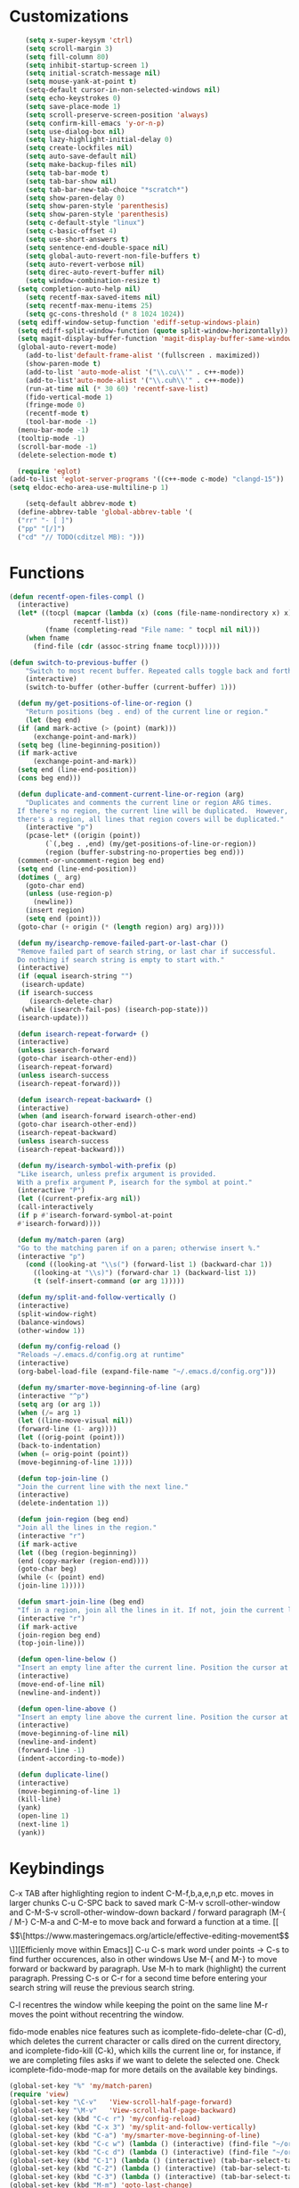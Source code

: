 * Customizations
#+BEGIN_SRC emacs-lisp
	  (setq x-super-keysym 'ctrl)
	  (setq scroll-margin 3)
	  (setq fill-column 80)
	  (setq inhibit-startup-screen 1)
	  (setq initial-scratch-message nil)
	  (setq mouse-yank-at-point t)
	  (setq-default cursor-in-non-selected-windows nil)
	  (setq echo-keystrokes 0)
	  (setq save-place-mode 1)
	  (setq scroll-preserve-screen-position 'always)
	  (setq confirm-kill-emacs 'y-or-n-p)
	  (setq use-dialog-box nil)
	  (setq lazy-highlight-initial-delay 0)
	  (setq create-lockfiles nil)
	  (setq auto-save-default nil)
	  (setq make-backup-files nil)
	  (setq tab-bar-mode t)
	  (setq tab-bar-show nil)
	  (setq tab-bar-new-tab-choice "*scratch*")
	  (setq show-paren-delay 0)
	  (setq show-paren-style 'parenthesis)
	  (setq show-paren-style 'parenthesis)
	  (setq c-default-style "linux")
	  (setq c-basic-offset 4)
	  (setq use-short-answers t)
	  (setq sentence-end-double-space nil)
	  (setq global-auto-revert-non-file-buffers t)
	  (setq auto-revert-verbose nil)
	  (setq direc-auto-revert-buffer nil)
	  (setq window-combination-resize t)
	(setq completion-auto-help nil)
	  (setq recentf-max-saved-items nil)
	  (setq recentf-max-menu-items 25)
	  (setq gc-cons-threshold (* 8 1024 1024))
	(setq ediff-window-setup-function 'ediff-setup-windows-plain)
	(setq ediff-split-window-function (quote split-window-horizontally))
    (setq magit-display-buffer-function 'magit-display-buffer-same-window-except-diff-v1)
	(global-auto-revert-mode)
	  (add-to-list'default-frame-alist '(fullscreen . maximized))
	  (show-paren-mode t)
	  (add-to-list 'auto-mode-alist '("\\.cu\\'" . c++-mode))
	  (add-to-list'auto-mode-alist '("\\.cuh\\'" . c++-mode))
	  (run-at-time nil (* 30 60) 'recentf-save-list)
	  (fido-vertical-mode 1)
	  (fringe-mode 0)
      (recentf-mode t)
      (tool-bar-mode -1)
	(menu-bar-mode -1)
	(tooltip-mode -1)
	(scroll-bar-mode -1)
	(delete-selection-mode t)

    (require 'eglot)
  (add-to-list 'eglot-server-programs '((c++-mode c-mode) "clangd-15"))
  (setq eldoc-echo-area-use-multiline-p 1)

      (setq-default abbrev-mode t)
    (define-abbrev-table 'global-abbrev-table '(
    ("rr" "- [ ]")
    ("pp" "[/]")
    ("cd" "// TODO(cditzel MB): ")))

#+END_SRC
* Functions
#+BEGIN_SRC emacs-lisp
  (defun recentf-open-files-compl ()
	(interactive)
	(let* ((tocpl (mapcar (lambda (x) (cons (file-name-nondirectory x) x))
			      recentf-list))
	       (fname (completing-read "File name: " tocpl nil nil)))
	  (when fname
	    (find-file (cdr (assoc-string fname tocpl))))))

  (defun switch-to-previous-buffer ()
      "Switch to most recent buffer. Repeated calls toggle back and forth between the most recent two buffers."
      (interactive)
      (switch-to-buffer (other-buffer (current-buffer) 1)))

    (defun my/get-positions-of-line-or-region ()
      "Return positions (beg . end) of the current line or region."
      (let (beg end)
	(if (and mark-active (> (point) (mark)))
	    (exchange-point-and-mark))
	(setq beg (line-beginning-position))
	(if mark-active
	    (exchange-point-and-mark))
	(setq end (line-end-position))
	(cons beg end)))

    (defun duplicate-and-comment-current-line-or-region (arg)
      "Duplicates and comments the current line or region ARG times.
    If there's no region, the current line will be duplicated.  However, if
    there's a region, all lines that region covers will be duplicated."
      (interactive "p")
      (pcase-let* ((origin (point))
		   (`(,beg . ,end) (my/get-positions-of-line-or-region))
		   (region (buffer-substring-no-properties beg end)))
	(comment-or-uncomment-region beg end)
	(setq end (line-end-position))
	(dotimes (_ arg)
	  (goto-char end)
	  (unless (use-region-p)
	    (newline))
	  (insert region)
	  (setq end (point)))
	(goto-char (+ origin (* (length region) arg) arg))))

    (defun my/isearchp-remove-failed-part-or-last-char ()
    "Remove failed part of search string, or last char if successful.
    Do nothing if search string is empty to start with."
    (interactive)
    (if (equal isearch-string "")
     (isearch-update)
    (if isearch-success
       (isearch-delete-char)
     (while (isearch-fail-pos) (isearch-pop-state)))
    (isearch-update)))

    (defun isearch-repeat-forward+ ()
    (interactive)
    (unless isearch-forward
    (goto-char isearch-other-end))
    (isearch-repeat-forward)
    (unless isearch-success
    (isearch-repeat-forward)))

    (defun isearch-repeat-backward+ ()
    (interactive)
    (when (and isearch-forward isearch-other-end)
    (goto-char isearch-other-end))
    (isearch-repeat-backward)
    (unless isearch-success
    (isearch-repeat-backward)))

    (defun my/isearch-symbol-with-prefix (p)
    "Like isearch, unless prefix argument is provided.
    With a prefix argument P, isearch for the symbol at point."
    (interactive "P")
    (let ((current-prefix-arg nil))
    (call-interactively
    (if p #'isearch-forward-symbol-at-point
    #'isearch-forward))))

    (defun my/match-paren (arg)
    "Go to the matching paren if on a paren; otherwise insert %."
    (interactive "p")
      (cond ((looking-at "\\s(") (forward-list 1) (backward-char 1))
	    ((looking-at "\\s)") (forward-char 1) (backward-list 1))
	    (t (self-insert-command (or arg 1)))))

    (defun my/split-and-follow-vertically ()
    (interactive)
    (split-window-right)
    (balance-windows)
    (other-window 1))

    (defun my/config-reload ()
    "Reloads ~/.emacs.d/config.org at runtime"
    (interactive)
    (org-babel-load-file (expand-file-name "~/.emacs.d/config.org")))

    (defun my/smarter-move-beginning-of-line (arg)
    (interactive "^p")
    (setq arg (or arg 1))
    (when (/= arg 1)
    (let ((line-move-visual nil))
    (forward-line (1- arg))))
    (let ((orig-point (point)))
    (back-to-indentation)
    (when (= orig-point (point))
    (move-beginning-of-line 1))))

    (defun top-join-line ()
    "Join the current line with the next line."
    (interactive)
    (delete-indentation 1))

    (defun join-region (beg end)
    "Join all the lines in the region."
    (interactive "r")
    (if mark-active
    (let ((beg (region-beginning))
    (end (copy-marker (region-end))))
    (goto-char beg)
    (while (< (point) end)
    (join-line 1)))))

    (defun smart-join-line (beg end)
    "If in a region, join all the lines in it. If not, join the current line with the next line."
    (interactive "r")
    (if mark-active
    (join-region beg end)
    (top-join-line)))

    (defun open-line-below ()
    "Insert an empty line after the current line. Position the cursor at its beginning, according to the current mode."
    (interactive)
    (move-end-of-line nil)
    (newline-and-indent))

    (defun open-line-above ()
    "Insert an empty line above the current line. Position the cursor at it's beginning, according to the current mode."
    (interactive)
    (move-beginning-of-line nil)
    (newline-and-indent)
    (forward-line -1)
    (indent-according-to-mode))

    (defun duplicate-line()
    (interactive)
    (move-beginning-of-line 1)
    (kill-line)
    (yank)
    (open-line 1)
    (next-line 1)
    (yank))
#+END_SRC

* Keybindings
C-x TAB after highlighting region to indent 
C-M-f,b,a,e,n,p etc. moves in larger chunks
C-u C-SPC back to saved mark
C-M-v scroll-other-window and C-M-S-v scroll-other-window-down
backard / forward paragraph (M-{ / M-}
C-M-a and C-M-e to move back and forward a function at a time.
[[\[\[https://www.masteringemacs.org/article/effective-editing-movement\]\]][Efficienly move within Emacs]]
C-u C-s mark word under points -> C-s to find further occurences, also in other windows
Use M-{ and M-} to move forward or backward by paragraph.
Use M-h to mark (highlight) the current paragraph.
Pressing C-s or C-r for a second time before entering your search string will reuse the previous search string.

C-l recentres the window while keeping the point on the same line
M-r moves the point without recentring the window.

fido-mode enables nice features such as icomplete-fido-delete-char
(C-d), which deletes the current character or calls dired on the
current directory, and icomplete-fido-kill (C-k), which kills the
current line or, for instance, if we are completing files asks if we
want to delete the selected one. Check icomplete-fido-mode-map for
more details on the available key bindings.

#+BEGIN_SRC emacs-lisp
  (global-set-key "%" 'my/match-paren)
  (require 'view)
  (global-set-key "\C-v"   'View-scroll-half-page-forward)
  (global-set-key "\M-v"   'View-scroll-half-page-backward)
  (global-set-key (kbd "C-c r") 'my/config-reload)
  (global-set-key (kbd "C-x 3") 'my/split-and-follow-vertically)
  (global-set-key (kbd "C-a") 'my/smarter-move-beginning-of-line)
  (global-set-key (kbd "C-c w") (lambda () (interactive) (find-file "~/org/wiki/wiki.org")))
  (global-set-key (kbd "C-c d") (lambda () (interactive) (find-file "~/org/wiki/daimler.org")))
  (global-set-key (kbd "C-1") (lambda () (interactive) (tab-bar-select-tab 1)))
  (global-set-key (kbd "C-2") (lambda () (interactive) (tab-bar-select-tab 2)))
  (global-set-key (kbd "C-3") (lambda () (interactive) (tab-bar-select-tab 3)))
  (global-set-key (kbd "M-m") 'goto-last-change)
  (global-set-key (kbd "C-r") 'recentf-open-files)
  ;(global-set-key (kbd "C-c C-j") 'recentf-open-files-compl)
  (global-set-key (kbd "C-,") 'comment-line)
  (global-set-key (kbd "C-x k") 'kill-current-buffer)
  (global-set-key [remap isearch-forward] #'my/isearch-symbol-with-prefix)
  (define-key isearch-mode-map (kbd "C-s") 'isearch-repeat-forward+)
  (define-key isearch-mode-map (kbd "C-r") 'isearch-repeat-backward+)
  (define-key isearch-mode-map (kbd "DEL") 'my/isearchp-remove-failed-part-or-last-char)
  (define-key input-decode-map (kbd "C-i") (kbd "H-i"))
  (global-set-key (kbd "H-i") 'goto-line)
  (global-set-key (kbd "M-j") 'smart-join-line)
  (global-set-key (kbd "C-t") 'duplicate-line)
  (global-set-key (kbd "M-a") (kbd "C-M-a"))
  (global-set-key (kbd "M-e") (kbd "C-M-e"))
  (global-set-key (kbd "s-n") (kbd "C-u 1 C-v"))
  (global-set-key (kbd "s-p") (kbd "C-u 1 M-v"))
  (global-set-key (kbd "C-x 2") 'tab-bar-new-tab)
  (global-set-key (kbd "C-`") 'switch-to-previous-buffer)
  (global-set-key (kbd "M-t") 'duplicate-and-comment-current-line-or-region)
  (global-set-key (kbd "C-<backspace>") (lambda () (interactive) (kill-line 0)))
  (global-unset-key (kbd "C-x C-z"))
  (global-set-key (kbd "C-c g") 'magit-status)

  (bind-keys*
   ("C-c C-r" . rg)
  ("C-c C-f" . bookmark-jump)
  ("C-x d" . find-name-dired)
  ("C-x C-d" . dired)
  ("<C-return>" . open-line-below)
  ("<S-return>" . open-line-above)
  ("C-c C-n" . recentf-open-files-compl)
  )
#+END_SRC

* Packages
#+BEGIN_SRC emacs-lisp
      (use-package magit)
  ;; [[http://www.howardism.org/Technical/Emacs/magit-squashing.html][how to squash in magit]]
  ;; 3 ways to diff
  ;; - from the log wie scroll the commits and change over to the changes and collapse/decollapse hunks
  ;; - ediff
  ;; - goto source file and use git timemachine
  ;; M-Tab in status buffer
  ;; C-c M-g b for blame on every file line
  ;; b s in status buffer if started to work on sth. but forget to create a new branch first
  ;; l l for log view and then Space on a commit, opens committed stuff in new buffer and if n/p through the log buffer updates the stuff view accordingly
  ;; C-<return> opens up editable source buffer, e.g. for git-timemachine scrolling

    (use-package rg
    :config
    (rg-enable-default-bindings))
    (setq rg-default-alias-fallback "everything")

    (use-package expand-region)
    (bind-keys* ("C-'" . er/expand-region)
    ("C-;" . er/contract-region))

    (use-package whole-line-or-region)
    (whole-line-or-region-global-mode t)

    (use-package window-numbering
    :config
    (window-numbering-mode t))

    (use-package move-text)
    (bind-keys* ("M-n" . move-text-down)
    ("M-p" . move-text-up))

    (use-package avy)
    ;; C-j C-j for goto-line 
    (bind-keys* ("C-j" . avy-goto-char-timer))
    (setq avy-timeout-seconds 0.2)
    (setq avy-style 'words)
    (setq avy-case-fold-search nil)
    (setq avy-all-windows t)

    (use-package multiple-cursors
    :bind (("C-c m e" . mc/mark-all-like-this)))
  
      (use-package amx
	:hook
	(after-init . amx-mode)
	:bind
	("M-x" . amx))

    (use-package mood-line
    :init
    (mood-line-mode))
    (load "~/.emacs.d/my-manoj-dark-theme.el")

    (use-package goto-last-change
    :bind ("M-m" . goto-last-change))
#+END_SRC

* Dired
u/U to unmark
t to toggle between marked items
k narrows view only to unmarked files
C-c C-c to apply changes
> and < to move to the next or previous sub directory
g to refresh and restore the dired buffer
o open in other window
i open below in extra area
( toggle details
M chmod
O chown
G chgrp
- % m ^test <RET> will mark all files with names starting with the string “test”
  (equivalent to test* on the command line)
- % m txt$ <RET> will mark all files with names ending with the string “txt”
  (equivalent to *txt on the command line)
- % m ^test.*org$ <RET> will mark all files with names starting with the string
  “test” and ending with “org” (equivalent to test*org on the command line).

Did you know, you can mark files in Dired buffer and then do *M-x magit-dired-log*
and it will show commits but only related to those files?
#+BEGIN_SRC emacs-lisp
  (setq dired-listing-switches "-lAFGh1v --group-directories-first")
  (setq dired-recursive-copies 'always)
  (setq dired-recursive-deletes 'always)
  (setq dired-ls-F-marks-symlinks t)
  (setq delete-by-moving-to-trash t)
  (setq wdired-allow-to-change-permissions t)
  (setq dired-dwim-target t)
  (setq dired-kill-when-opening-new-dired-buffer t)
(define-key dired-mode-map "e" 'dired-toggle-read-only)
#+END_SRC

* GDB
#+BEGIN_SRC emacs-lisp
  ;; recenter and highlight current line
    (defvar gud-overlay
    (let* ((ov (make-overlay (point-min) (point-min))))
      (overlay-put ov 'face '(:background "#F6FECD")) ;; colors for Leuven theme
      ov)
    "Overlay variable for GUD highlighting.")
  (defadvice gud-display-line (after my-gud-highlight act)
   "Highlight current line."
   (let* ((ov gud-overlay)
	  (bf (gud-find-file true-file)))
     (save-excursion
       (with-selected-window (get-buffer-window bf)
	 (save-restriction
	   (goto-line (ad-get-arg 1))
	   (recenter)))
       (set-buffer bf)
       (move-overlay ov (line-beginning-position) (line-end-position)
		     (current-buffer)))))
#+END_SRC

